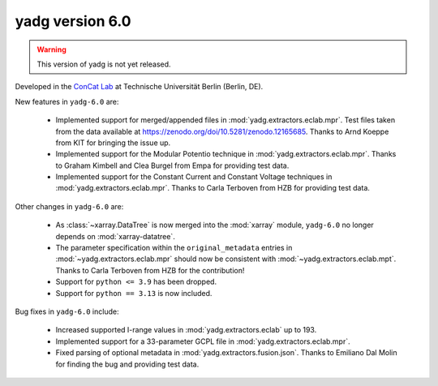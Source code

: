 **yadg** version 6.0
``````````````````````
.. warning::

   This version of yadg is not yet released.

.. image:: https://img.shields.io/static/v1?label=yadg&message=v6.0&color=blue&logo=github
  :target: https://github.com/PeterKraus/yadg/tree/6.0
.. image:: https://img.shields.io/static/v1?label=yadg&message=v6.0&color=blue&logo=pypi
  :target: https://pypi.org/project/yadg/6.0/
.. image:: https://img.shields.io/static/v1?label=release%20date&message=YYYY-MM-DD&color=red&logo=pypi


Developed in the `ConCat Lab <https://tu.berlin/en/concat>`_ at Technische Universität Berlin (Berlin, DE).

New features in ``yadg-6.0`` are:

  - Implemented support for merged/appended files in :mod:`yadg.extractors.eclab.mpr`. Test files taken from the data available at https://zenodo.org/doi/10.5281/zenodo.12165685. Thanks to Arnd Koeppe from KIT for bringing the issue up.
  - Implemented support for the Modular Potentio technique in :mod:`yadg.extractors.eclab.mpr`. Thanks to Graham Kimbell and Clea Burgel from Empa for providing test data.
  - Implemented support for the Constant Current and Constant Voltage techniques in :mod:`yadg.extractors.eclab.mpr`. Thanks to Carla Terboven from HZB for providing test data.

Other changes in ``yadg-6.0`` are:

  - As :class:`~xarray.DataTree` is now merged into the :mod:`xarray` module, ``yadg-6.0`` no longer depends on :mod:`xarray-datatree`.
  - The parameter specification within the ``original_metadata`` entries in :mod:`~yadg.extractors.eclab.mpr` should now be consistent with :mod:`~yadg.extractors.eclab.mpt`. Thanks to Carla Terboven from HZB for the contribution!
  - Support for ``python <= 3.9`` has been dropped.
  - Support for ``python == 3.13`` is now included.

Bug fixes in ``yadg-6.0`` include:

  - Increased supported I-range values in :mod:`yadg.extractors.eclab` up to 193.
  - Implemented support for a 33-parameter GCPL file in :mod:`yadg.extractors.eclab.mpr`.
  - Fixed parsing of optional metadata in :mod:`yadg.extractors.fusion.json`. Thanks to Emiliano Dal Molin for finding the bug and providing test data.
